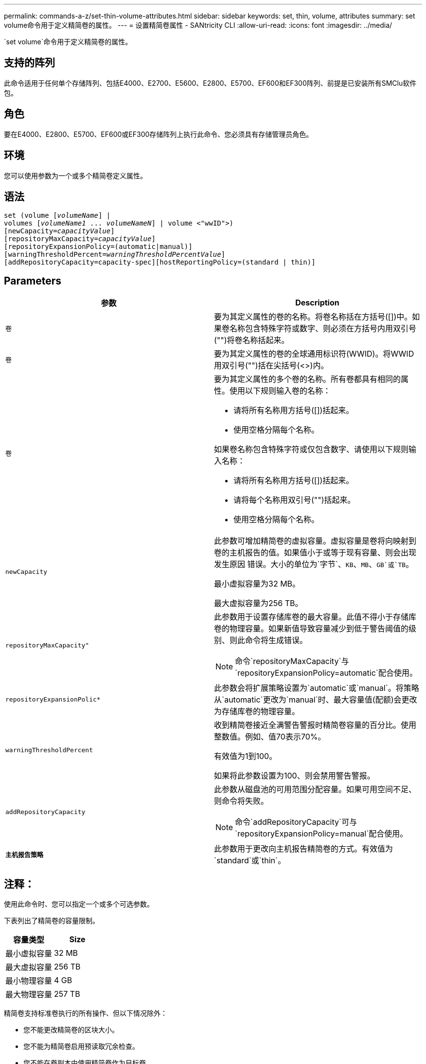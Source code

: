 ---
permalink: commands-a-z/set-thin-volume-attributes.html 
sidebar: sidebar 
keywords: set, thin, volume, attributes 
summary: set volume命令用于定义精简卷的属性。 
---
= 设置精简卷属性 - SANtricity CLI
:allow-uri-read: 
:icons: font
:imagesdir: ../media/


[role="lead"]
`set volume`命令用于定义精简卷的属性。



== 支持的阵列

此命令适用于任何单个存储阵列、包括E4000、E2700、E5600、E2800、E5700、EF600和EF300阵列、前提是已安装所有SMClu软件包。



== 角色

要在E4000、E2800、E5700、EF600或EF300存储阵列上执行此命令、您必须具有存储管理员角色。



== 环境

您可以使用参数为一个或多个精简卷定义属性。



== 语法

[source, cli, subs="+macros"]
----
set (volume pass:quotes[[_volumeName_]] |
volumes pass:quotes[[_volumeName1_ ... _volumeNameN_]] | volume <"wwID">)
[newCapacity=pass:quotes[_capacityValue_]]
[repositoryMaxCapacity=pass:quotes[_capacityValue_]]
[repositoryExpansionPolicy=(automatic|manual)]
[warningThresholdPercent=pass:quotes[_warningThresholdPercentValue_]]
[addRepositoryCapacity=capacity-spec][hostReportingPolicy=(standard | thin)]
----


== Parameters

[cols="2*"]
|===
| 参数 | Description 


 a| 
`卷`
 a| 
要为其定义属性的卷的名称。将卷名称括在方括号([])中。如果卷名称包含特殊字符或数字、则必须在方括号内用双引号("")将卷名称括起来。



 a| 
`卷`
 a| 
要为其定义属性的卷的全球通用标识符(WWID)。将WWID用双引号("")括在尖括号(<>)内。



 a| 
`卷`
 a| 
要为其定义属性的多个卷的名称。所有卷都具有相同的属性。使用以下规则输入卷的名称：

* 请将所有名称用方括号([])括起来。
* 使用空格分隔每个名称。


如果卷名称包含特殊字符或仅包含数字、请使用以下规则输入名称：

* 请将所有名称用方括号([])括起来。
* 请将每个名称用双引号("")括起来。
* 使用空格分隔每个名称。




 a| 
`newCapacity`
 a| 
此参数可增加精简卷的虚拟容量。虚拟容量是卷将向映射到卷的主机报告的值。如果值小于或等于现有容量、则会出现发生原因 错误。大小的单位为`字节`、`KB`、`MB`、`GB`或`TB`。

最小虚拟容量为32 MB。

最大虚拟容量为256 TB。



 a| 
`repositoryMaxCapacity"`
 a| 
此参数用于设置存储库卷的最大容量。此值不得小于存储库卷的物理容量。如果新值导致容量减少到低于警告阈值的级别、则此命令将生成错误。

[NOTE]
====
命令`repositoryMaxCapacity`与`repositoryExpansionPolicy=automatic`配合使用。

====


 a| 
`repositoryExpansionPolic*`
 a| 
此参数会将扩展策略设置为`automatic`或`manual`。将策略从`automatic`更改为`manual`时、最大容量值(配额)会更改为存储库卷的物理容量。



 a| 
`warningThresholdPercent`
 a| 
收到精简卷接近全满警告警报时精简卷容量的百分比。使用整数值。例如、值70表示70%。

有效值为1到100。

如果将此参数设置为100、则会禁用警告警报。



 a| 
`addRepositoryCapacity`
 a| 
此参数从磁盘池的可用范围分配容量。如果可用空间不足、则命令将失败。

[NOTE]
====
命令`addRepositoryCapacity`可与`repositoryExpansionPolicy=manual`配合使用。

====


 a| 
`*主机报告策略*`
 a| 
此参数用于更改向主机报告精简卷的方式。有效值为`standard`或`thin`。

|===


== 注释：

使用此命令时、您可以指定一个或多个可选参数。

下表列出了精简卷的容量限制。

[cols="2*"]
|===
| 容量类型 | Size 


 a| 
最小虚拟容量
 a| 
32 MB



 a| 
最大虚拟容量
 a| 
256 TB



 a| 
最小物理容量
 a| 
4 GB



 a| 
最大物理容量
 a| 
257 TB

|===
精简卷支持标准卷执行的所有操作、但以下情况除外：

* 您不能更改精简卷的区块大小。
* 您不能为精简卷启用预读取冗余检查。
* 您不能在卷副本中使用精简卷作为目标卷。
* 不能在同步镜像操作中使用精简卷。


如果要将精简卷更改为标准卷、请使用卷复制操作创建精简卷的副本。卷副本的目标始终为标准卷。



== 最低固件级别

7.83.
